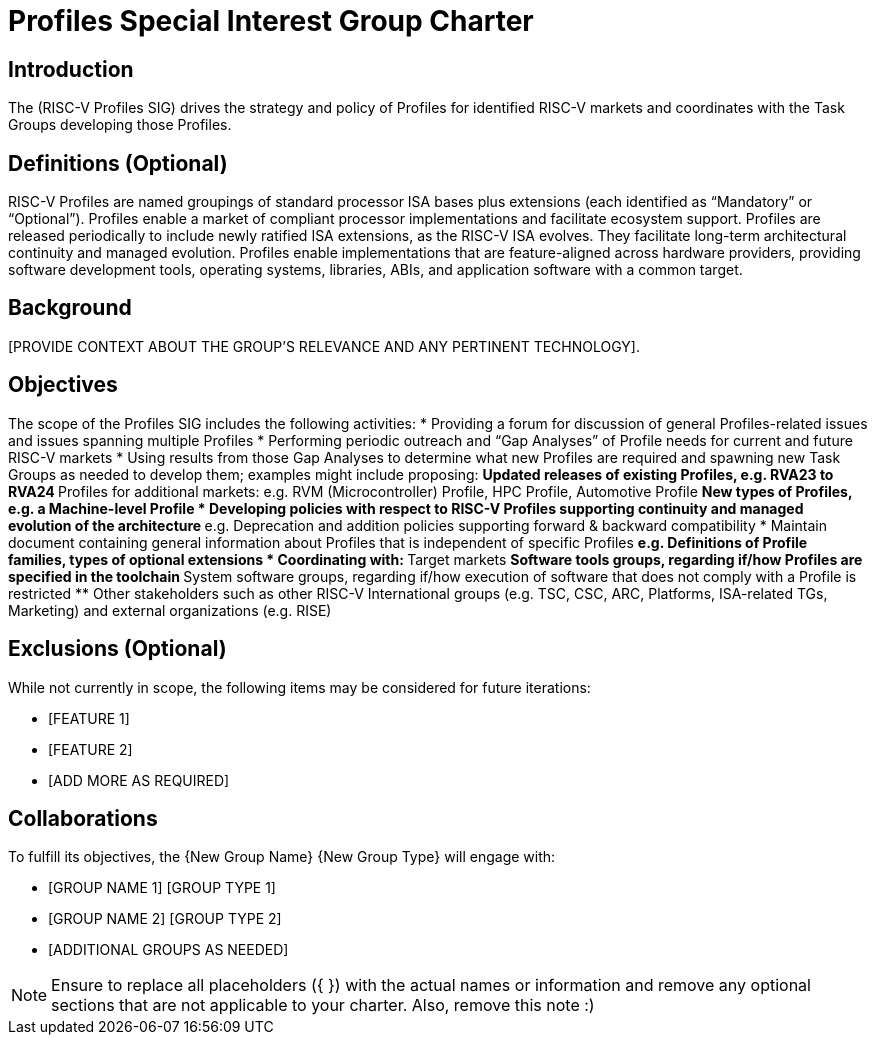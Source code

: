 = Profiles Special Interest Group Charter

== Introduction

The (RISC-V Profiles SIG) drives the strategy and policy of Profiles for identified RISC-V markets and coordinates with the Task Groups developing those Profiles.

== Definitions (Optional)

RISC-V Profiles are named groupings of standard processor ISA bases plus extensions (each identified as “Mandatory” or “Optional”).  Profiles enable a market of compliant processor implementations and facilitate ecosystem support.  Profiles are released periodically to include newly ratified ISA extensions, as the RISC-V ISA evolves.  They facilitate long-term architectural continuity and managed evolution.  Profiles enable implementations that are feature-aligned across hardware providers, providing software development tools, operating systems, libraries, ABIs, and application software with a common target.  

== Background

[PROVIDE CONTEXT ABOUT THE GROUP'S RELEVANCE AND ANY PERTINENT TECHNOLOGY].

== Objectives

The scope of the Profiles SIG includes the following activities: 
*	Providing a forum for discussion of general Profiles-related issues and issues spanning multiple Profiles 
*	Performing periodic outreach and “Gap Analyses” of Profile needs for current and future RISC-V markets 
*	Using results from those Gap Analyses to determine what new Profiles are required and spawning new Task Groups as needed to develop them; examples might include proposing: 
**	Updated releases of existing Profiles, e.g. RVA23 to RVA24
**	Profiles for additional markets:  e.g. RVM (Microcontroller) Profile, HPC Profile, Automotive Profile 
**	New types of Profiles, e.g. a Machine-level Profile 
*	Developing policies with respect to RISC-V Profiles supporting continuity and managed evolution of the architecture 
**	e.g. Deprecation and addition policies supporting forward & backward compatibility
*	Maintain document containing general information about Profiles that is independent of specific Profiles
**	e.g. Definitions of Profile families, types of optional extensions  
*	Coordinating with:
**	Target markets
**	Software tools groups, regarding if/how Profiles are specified in the toolchain 
**	System software groups, regarding if/how execution of software that does not comply with a Profile is restricted 
**	Other stakeholders such as other RISC-V International groups (e.g. TSC, CSC, ARC, Platforms, ISA-related TGs, Marketing) and external organizations (e.g. RISE) 


== Exclusions (Optional)

While not currently in scope, the following items may be considered for future iterations:

* [FEATURE 1]
* [FEATURE 2]
* [ADD MORE AS REQUIRED]

== Collaborations

To fulfill its objectives, the {New Group Name} {New Group Type} will engage with:

* [GROUP NAME 1] [GROUP TYPE 1]
* [GROUP NAME 2] [GROUP TYPE 2]
* [ADDITIONAL GROUPS AS NEEDED]

NOTE: Ensure to replace all placeholders ({ }) with the actual names or information and remove any optional sections that are not applicable to your charter. Also, remove this note :)
